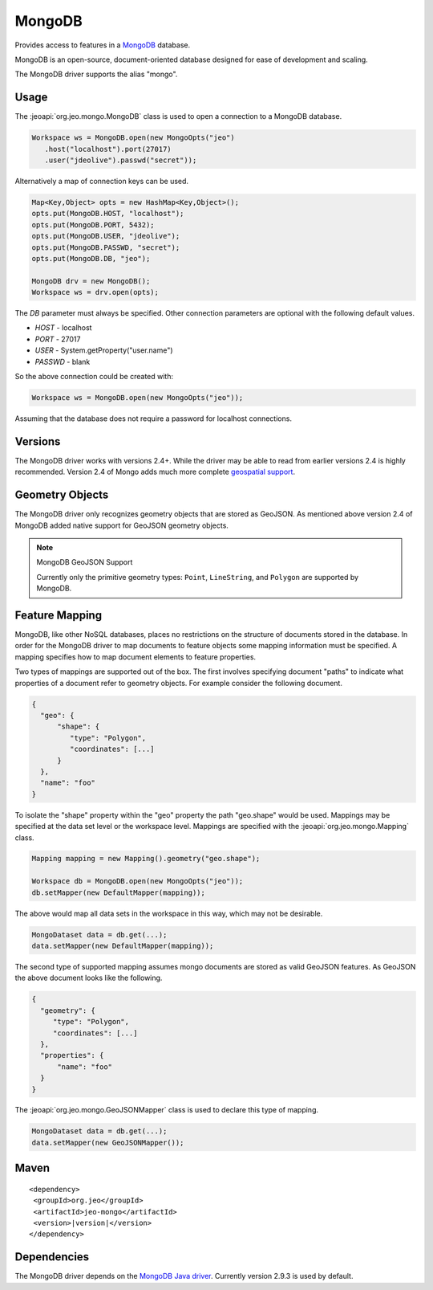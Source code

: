 .. _format_mongodb:

MongoDB
=======

Provides access to features in a `MongoDB`_ database.

.. _MongoDB: http://postgis.net

| MongoDB is an open-source, document-oriented database designed for ease of 
  development and scaling.

The MongoDB driver supports the alias "mongo". 

Usage
-----

The :jeoapi:`org.jeo.mongo.MongoDB` class is used to open a 
connection to a MongoDB database.

.. code-block:: java

   Workspace ws = MongoDB.open(new MongoOpts("jeo")
      .host("localhost").port(27017)
      .user("jdeolive").passwd("secret"));

Alternatively a map of connection keys can be used.

.. code-block:: java

   Map<Key,Object> opts = new HashMap<Key,Object>();
   opts.put(MongoDB.HOST, "localhost");
   opts.put(MongoDB.PORT, 5432);
   opts.put(MongoDB.USER, "jdeolive");
   opts.put(MongoDB.PASSWD, "secret");
   opts.put(MongoDB.DB, "jeo");

   MongoDB drv = new MongoDB();
   Workspace ws = drv.open(opts);

The *DB* parameter must always be specified. Other connection parameters are
optional with the following default values.

* *HOST* - localhost
* *PORT* - 27017
* *USER* - System.getProperty("user.name")
* *PASSWD* - blank

So the above connection could be created with:

.. code-block:: java

   Workspace ws = MongoDB.open(new MongoOpts("jeo"));

Assuming that the database does not require a password for localhost 
connections.

Versions
--------

The MongoDB driver works with versions 2.4+. While the driver may be able to 
read from earlier versions 2.4 is highly recommended. Version 2.4 of Mongo 
adds much more complete `geospatial support`_. 

.. _geospatial support: http://docs.mongodb.org/manual/applications/geospatial-indexes/

Geometry Objects
----------------

The MongoDB driver only recognizes geometry objects that are stored as GeoJSON.
As mentioned above version 2.4 of MongoDB added native support for GeoJSON 
geometry objects.

.. note:: MongoDB GeoJSON Support

   Currently only the primitive geometry types: ``Point``, ``LineString``, and 
   ``Polygon`` are supported by MongoDB. 

Feature Mapping
---------------

MongoDB, like other NoSQL databases, places no restrictions on the structure of 
documents stored in the database. In order for the MongoDB driver to map 
documents to feature objects some mapping information must be specified. A 
mapping specifies how to map document elements to feature properties. 

Two types of mappings are supported out of the box. The first involves 
specifying document "paths" to indicate what properties of a document refer to 
geometry objects. For example consider the following document.

.. code-block:: javascript

   {
     "geo": {
         "shape": {
            "type": "Polygon", 
            "coordinates": [...]
         }
     }, 
     "name": "foo"
   }

To isolate the "shape" property within the "geo" property the path "geo.shape"
would be used. Mappings may be specified at the data set level or the workspace 
level. Mappings are specified with the 
:jeoapi:`org.jeo.mongo.Mapping` class.

.. code-block:: java

   Mapping mapping = new Mapping().geometry("geo.shape");

   Workspace db = MongoDB.open(new MongoOpts("jeo"));
   db.setMapper(new DefaultMapper(mapping));

The above would map all data sets in the workspace in this way, which may not be
desirable.

.. code-block:: java

   MongoDataset data = db.get(...);
   data.setMapper(new DefaultMapper(mapping));


The second type of supported mapping assumes mongo documents are stored as 
valid GeoJSON features. As GeoJSON the above document looks like the following.

.. code-block:: javascript

   {
     "geometry": {
        "type": "Polygon", 
        "coordinates": [...]
     }, 
     "properties": {
         "name": "foo"
     }
   }

The :jeoapi:`org.jeo.mongo.GeoJSONMapper` class is used to 
declare this type of mapping.

.. code-block:: java

   MongoDataset data = db.get(...);
   data.setMapper(new GeoJSONMapper());

Maven
-----

.. parsed-literal::

  <dependency>
   <groupId>org.jeo</groupId>
   <artifactId>jeo-mongo</artifactId>
   <version>|version|</version>
  </dependency>

Dependencies
------------

The MongoDB driver depends on the `MongoDB Java driver`_. Currently version 
2.9.3 is used by default. 

.. _MongoDB Java driver: http://docs.mongodb.org/ecosystem/drivers/java/
